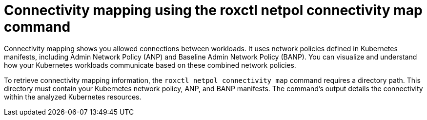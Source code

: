 // Module included in the following assemblies:
//
// * operating/build-time-network-policy-tools.adoc

:_mod-docs-content-type: CONCEPT
[id="connectivity-mapping-using-the-roxctl-netpol-connectivity-map-command_{context}"]
= Connectivity mapping using the roxctl netpol connectivity map command

Connectivity mapping shows you allowed connections between workloads. It uses network policies defined in Kubernetes manifests, including Admin Network Policy (ANP) and Baseline Admin Network Policy (BANP). You can visualize and understand how your Kubernetes workloads communicate based on these combined network policies.

To retrieve connectivity mapping information, the `roxctl netpol connectivity map` command requires a directory path. This directory must contain your Kubernetes network policy, ANP, and BANP manifests. The command's output details the connectivity within the analyzed Kubernetes resources.
